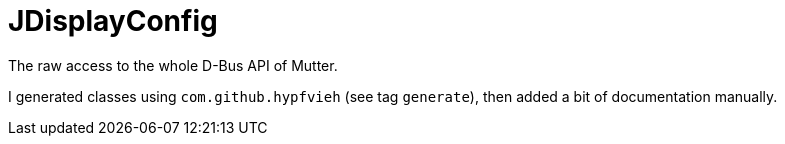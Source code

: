 = JDisplayConfig

The raw access to the whole D-Bus API of Mutter.

I generated classes using `com.github.hypfvieh` (see tag `generate`), then added a bit of documentation manually.
